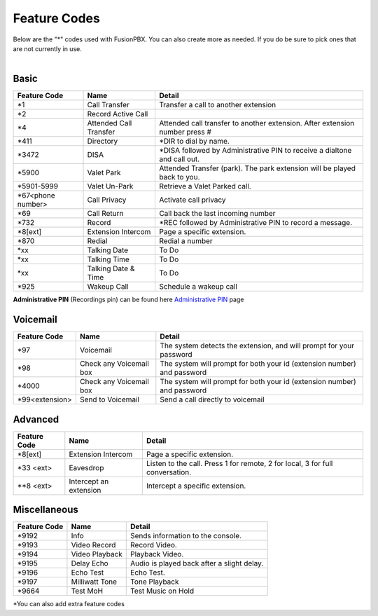 ##################
Feature Codes
##################


| Below are the "*" codes used with FusionPBX.  You can also create more as needed.  If you do be sure to pick ones that are not currently in use.

|

**Basic**
^^^^^^^^^



+--------------------+----------------------+------------------------------------------------------------------------------+
| Feature Code       | Name                 | Detail                                                                       |
+====================+======================+==============================================================================+
| *1                 | Call Transfer        |Transfer a call to another extension                                          |
+--------------------+----------------------+------------------------------------------------------------------------------+
| *2                 | Record Active Call   |                                                                              |
+--------------------+----------------------+------------------------------------------------------------------------------+
| *4                 |Attended Call Transfer| Attended call transfer to another extension. After extension number press #  |
+--------------------+----------------------+------------------------------------------------------------------------------+
| *411               | Directory            | *DIR to dial by name.                                                        |
+--------------------+----------------------+------------------------------------------------------------------------------+
| *3472              | DISA                 | *DISA followed by Administrative PIN to receive a dialtone and call out.     |
+--------------------+----------------------+------------------------------------------------------------------------------+
| *5900              | Valet Park           | Attended Transfer (park). The park extension will be played back to you.     |
+--------------------+----------------------+------------------------------------------------------------------------------+
| *5901-5999         | Valet Un-Park        | Retrieve a Valet Parked call.                                                |
+--------------------+----------------------+------------------------------------------------------------------------------+
| *67<phone number>  | Call Privacy         | Activate call privacy                                                        |
+--------------------+----------------------+------------------------------------------------------------------------------+
| *69                | Call Return          | Call back the last incoming number                                           |
+--------------------+----------------------+------------------------------------------------------------------------------+
| *732               | Record               | *REC followed by Administrative PIN to record a message.                     |
+--------------------+----------------------+------------------------------------------------------------------------------+
| *8[ext]            | Extension Intercom   | Page a specific extension.                                                   |
+--------------------+----------------------+------------------------------------------------------------------------------+
| *870               | Redial               | Redial a number                                                              |
+--------------------+----------------------+------------------------------------------------------------------------------+
| *xx                | Talking Date         | To Do                                                                        |
+--------------------+----------------------+------------------------------------------------------------------------------+
| *xx                | Talking Time         | To Do                                                                        |
+--------------------+----------------------+------------------------------------------------------------------------------+
| *xx                | Talking Date & Time  | To Do                                                                        |
+--------------------+----------------------+------------------------------------------------------------------------------+
| *925               | Wakeup Call          | Schedule a wakeup call                                                       |
+--------------------+----------------------+------------------------------------------------------------------------------+

| **Administrative PIN** (Recordings pin) can be found here `Administrative PIN </en/latest/applications/recordings.html>`__ page

**Voicemail**
^^^^^^^^^^^^^


+----------------------+-------------------------+-------------------------------------------------------------------------+
| Feature Code         | Name                    | Detail                                                                  |
+======================+=========================+=========================================================================+
| *97                  | Voicemail               | The system detects the extension, and will prompt for your password     |
+----------------------+-------------------------+-------------------------------------------------------------------------+
| *98                  | Check any Voicemail box | The system will prompt for both your id (extension number) and password |
+----------------------+-------------------------+-------------------------------------------------------------------------+
| *4000                | Check any Voicemail box | The system will prompt for both your id (extension number) and password |
+----------------------+-------------------------+-------------------------------------------------------------------------+
| *99<extension>       | Send to Voicemail       | Send a call directly to voicemail                                       |
+----------------------+-------------------------+-------------------------------------------------------------------------+



**Advanced**
^^^^^^^^^^^^^


+---------------+-------------------------+-------------------------------------------------------------------------------+
| Feature Code  | Name                    | Detail                                                                        |
+===============+=========================+===============================================================================+
| *8[ext]       | Extension Intercom      | Page a specific extension.                                                    |
+---------------+-------------------------+-------------------------------------------------------------------------------+
| *33 <ext>     | Eavesdrop               | Listen to the call. Press 1 for remote, 2 for local, 3 for full conversation. |
+---------------+-------------------------+-------------------------------------------------------------------------------+
| **8 <ext>     | Intercept an extension  | Intercept a specific extension.                                               |
+---------------+-------------------------+-------------------------------------------------------------------------------+



**Miscellaneous**
^^^^^^^^^^^^^^^^^


+-----------------------+-------------------------+-------------------------------------------------------------------------------+
| Feature Code          | Name                    | Detail                                                                        |
+=======================+=========================+===============================================================================+
| *9192                 | Info                    | Sends information to the console.                                             |
+-----------------------+-------------------------+-------------------------------------------------------------------------------+
| *9193                 | Video Record            | Record Video.                                                                 |
+-----------------------+-------------------------+-------------------------------------------------------------------------------+
| *9194                 | Video Playback          | Playback Video.                                                               |
+-----------------------+-------------------------+-------------------------------------------------------------------------------+
| *9195                 | Delay Echo              | Audio is played back after a slight delay.                                    |
+-----------------------+-------------------------+-------------------------------------------------------------------------------+
| *9196                 | Echo Test               | Echo Test.                                                                    |
+-----------------------+-------------------------+-------------------------------------------------------------------------------+
| *9197                 | Milliwatt Tone          | Tone Playback                                                                 |
+-----------------------+-------------------------+-------------------------------------------------------------------------------+
| *9664                 | Test MoH                | Test Music on Hold                                                            |
+-----------------------+-------------------------+-------------------------------------------------------------------------------+


*You can also add extra feature codes


